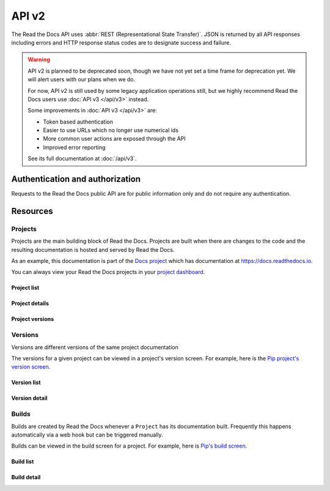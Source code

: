 API v2
======

The Read the Docs API uses :abbr:`REST (Representational State Transfer)`.
JSON is returned by all API responses including errors
and HTTP response status codes are to designate success and failure.

.. warning::

    API v2 is planned to be deprecated soon, though we have not yet set a time
    frame for deprecation yet. We will alert users with our plans when we do.

    For now, API v2 is still used by some legacy application operations still,
    but we highly recommend Read the Docs users use :doc:`API v3 </api/v3>`
    instead.

    Some improvements in :doc:`API v3 </api/v3>` are:

    * Token based authentication
    * Easier to use URLs which no longer use numerical ids
    * More common user actions are exposed through the API
    * Improved error reporting

    See its full documentation at :doc:`/api/v3`.


Authentication and authorization
--------------------------------

Requests to the Read the Docs public API are for public information only
and do not require any authentication.


Resources
---------

Projects
~~~~~~~~

Projects are the main building block of Read the Docs.
Projects are built when there are changes to the code
and the resulting documentation is hosted and served by Read the Docs.

As an example, this documentation is part of the `Docs project`_
which has documentation at https://docs.readthedocs.io.

You can always view your Read the Docs projects in your `project dashboard`_.

.. _Docs project: https://readthedocs.org/projects/docs/
.. _project dashboard: https://readthedocs.org/dashboard/

Project list
++++++++++++

.. http:get::  /api/v2/project/

    Retrieve a list of all Read the Docs projects.

    **Example request**:

    .. prompt:: bash $

        curl https://readthedocs.org/api/v2/project/?slug=pip

    **Example response**:

    .. sourcecode:: js

        {
            "count": 1,
            "next": null,
            "previous": null,
            "results": [PROJECTS]
        }

    :>json string next: URI for next set of Projects.
    :>json string previous: URI for previous set of Projects.
    :>json integer count: Total number of Projects.
    :>json array results: Array of ``Project`` objects.

    :query string slug: Narrow the results by matching the exact project slug

Project details
+++++++++++++++

.. http:get::  /api/v2/project/(int:id)/

    Retrieve details of a single project.

    .. sourcecode:: js

        {
            "id": 6,
            "name": "Pip",
            "slug": "pip",
            "programming_language": "py",
            "default_version": "stable",
            "default_branch": "master",
            "repo_type": "git",
            "repo": "https://github.com/pypa/pip",
            "description": "Pip Installs Packages.",
            "language": "en",
            "documentation_type": "sphinx_htmldir",
            "canonical_url": "http://pip.pypa.io/en/stable/",
            "users": [USERS]
        }


    :>json integer id: The ID of the project
    :>json string name: The name of the project.
    :>json string slug: The project slug (used in the URL).
    :>json string programming_language: The programming language of the project (eg. "py", "js")
    :>json string default_version: The default version of the project (eg. "latest", "stable", "v3")
    :>json string default_branch: The default version control branch
    :>json string repo_type: Version control repository of the project
    :>json string repo: The repository URL for the project
    :>json string description: An RST description of the project
    :>json string language: The language code of this project
    :>json string documentation_type: An RST description of the project
    :>json string canonical_url: The canonical URL of the default docs
    :>json array users: Array of ``User`` IDs who are maintainers of the project.

    :statuscode 200: no error
    :statuscode 404: There is no ``Project`` with this ID

Project versions
++++++++++++++++

.. http:get::  /api/v2/project/(int:id)/active_versions/

    Retrieve a list of active versions (eg. "latest", "stable", "v1.x") for a single project.

    .. sourcecode:: js

        {
            "versions": [VERSION, VERSION, ...]
        }

    :>json array versions: Version objects for the given ``Project``

    See the :ref:`Version detail <api-version-detail>` call for the format of the ``Version`` object.

Versions
~~~~~~~~

Versions are different versions of the same project documentation

The versions for a given project can be viewed in a project's version screen.
For example, here is the `Pip project's version screen`_.

.. _Pip project's version screen: https://readthedocs.org/projects/pip/versions/

Version list
++++++++++++

.. http:get::  /api/v2/version/

    Retrieve a list of all Versions for all projects

    .. sourcecode:: js

        {
            "count": 1000,
            "previous": null,
            "results": [VERSIONS],
            "next": "https://readthedocs.org/api/v2/version/?limit=10&offset=10"
        }


    :>json string next: URI for next set of Versions.
    :>json string previous: URI for previous set of Versions.
    :>json integer count: Total number of Versions.
    :>json array results: Array of ``Version`` objects.

    :query string project__slug: Narrow to the versions for a specific ``Project``
    :query boolean active: Pass ``true`` or ``false`` to show only active or inactive versions.
        By default, the API returns all versions.

.. _api-version-detail:

Version detail
++++++++++++++

.. http:get::  /api/v2/version/(int:id)/

    Retrieve details of a single version.

    .. sourcecode:: js

        {
            "id": 1437428,
            "slug": "stable",
            "verbose_name": "stable",
            "built": true,
            "active": true,
            "type": "tag",
            "identifier": "3a6b3995c141c0888af6591a59240ba5db7d9914",
            "privacy_level": "public",
            "downloads": {
                "pdf": "//readthedocs.org/projects/pip/downloads/pdf/stable/",
                "htmlzip": "//readthedocs.org/projects/pip/downloads/htmlzip/stable/",
                "epub": "//readthedocs.org/projects/pip/downloads/epub/stable/"
            },
            "project": {PROJECT},
        }

    :>json integer id: The ID of the version
    :>json string verbose_name: The name of the version.
    :>json string slug: The version slug.
    :>json string built: Whether this version has been built
    :>json string active: Whether this version is still active
    :>json string type: The type of this version (typically "tag" or "branch")
    :>json string identifier: A version control identifier for this version (eg. the commit hash of the tag)
    :>json array downloads: URLs to downloads of this version's documentation
    :>json object project: Details of the ``Project`` for this version.

    :statuscode 200: no error
    :statuscode 404: There is no ``Version`` with this ID


Builds
~~~~~~

Builds are created by Read the Docs whenever a ``Project`` has its documentation built.
Frequently this happens automatically via a web hook but can be triggered manually.

Builds can be viewed in the build screen for a project.
For example, here is `Pip's build screen`_.

.. _Pip's build screen: https://readthedocs.org/projects/pip/builds/

Build list
++++++++++

.. http:get::  /api/v2/build/

    Retrieve details of builds ordered by most recent first

    **Example request**:

    .. prompt:: bash $

        curl https://readthedocs.org/api/v2/build/?project__slug=pip

    **Example response**:

    .. sourcecode:: js

        {
            "count": 100,
            "next": null,
            "previous": null,
            "results": [BUILDS]
        }

    :>json string next: URI for next set of Builds.
    :>json string previous: URI for previous set of Builds.
    :>json integer count: Total number of Builds.
    :>json array results: Array of ``Build`` objects.

    :query string project__slug: Narrow to builds for a specific ``Project``
    :query string commit: Narrow to builds for a specific ``commit``

Build detail
++++++++++++

.. http:get::  /api/v2/build/(int:id)/

    Retrieve details of a single build.

    .. sourcecode:: js

        {
            "id": 7367364,
            "date": "2018-06-19T15:15:59.135894",
            "length": 59,
            "type": "html",
            "state": "finished",
            "success": true,
            "error": "",
            "commit": "6f808d743fd6f6907ad3e2e969c88a549e76db30",
            "docs_url": "http://pip.pypa.io/en/latest/",
            "project": 13,
            "project_slug": "pip",
            "version": 3681,
            "version_slug": "latest",
            "commands": [
                {
                    "description": "",
                    "start_time": "2018-06-19T20:16:00.951959",
                    "exit_code": 0,
                    "build": 7367364,
                    "command": "git remote set-url origin git://github.com/pypa/pip.git",
                    "run_time": 0,
                    "output": "",
                    "id": 42852216,
                    "end_time": "2018-06-19T20:16:00.969170"
                },
                ...
            ],
            ...
        }


    :>json integer id: The ID of the build
    :>json string date: The ISO-8601 datetime of the build.
    :>json integer length: The length of the build in seconds.
    :>json string type: The type of the build (one of "html", "pdf", "epub")
    :>json string state: The state of the build (one of "triggered", "building", "installing", "cloning", or "finished")
    :>json boolean success: Whether the build was successful
    :>json string error: An error message if the build was unsuccessful
    :>json string commit: A version control identifier for this build (eg. the commit hash)
    :>json string docs_url: The canonical URL of the build docs
    :>json integer project: The ID of the project being built
    :>json string project_slug: The slug for the project being built
    :>json integer version: The ID of the version of the project being built
    :>json string version_slug: The slug for the version of the project being built
    :>json array commands: Array of commands for the build with details including output.

    :statuscode 200: no error
    :statuscode 404: There is no ``Build`` with this ID

    Some fields primarily used for UI elements in Read the Docs are omitted.
